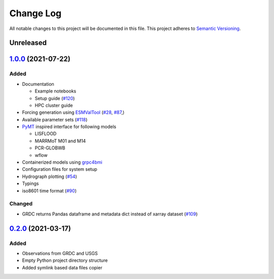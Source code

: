###########
Change Log
###########

All notable changes to this project will be documented in this file.
This project adheres to `Semantic Versioning <http://semver.org/>`_.

Unreleased
**********

`1.0.0`_ (2021-07-22)
*********************

Added
-----

* Documentation

  * Example notebooks
  * Setup guide (`#120 <https://github.com/eWaterCycle/ewatercycle/issues/120>`_)
  * HPC cluster guide

* Forcing generation using `ESMValTool <https://www.esmvaltool.org/>`_ (`#28 <https://github.com/eWaterCycle/ewatercycle/issues/28>`_, `#87 <https://github.com/eWaterCycle/ewatercycle/issues/87>`_,)
* Available parameter sets (`#118 <https://github.com/eWaterCycle/ewatercycle/issues/110>`_)
* `PyMT <https://pymt.readthedocs.io/>`_ inspired interface for following models

  * LISFLOOD
  * MARRMoT M01 and M14
  * PCR-GLOBWB
  * wflow

* Containerized models using `grpc4bmi <https://github.com/eWaterCycle/grpc4bmi>`_
* Configuration files for system setup
* Hydrograph plotting (`#54 <https://github.com/eWaterCycle/ewatercycle/issues/54>`_)
* Typings
* iso8601 time format (`#90 <https://github.com/eWaterCycle/ewatercycle/issues/90>`_)

Changed
-------

* GRDC returns Pandas dataframe and metadata dict instead of xarray dataset (`#109 <https://github.com/eWaterCycle/ewatercycle/issues/109>`_)

`0.2.0`_ (2021-03-17)
*********************

Added
-----

* Observations from GRDC and USGS
* Empty Python project directory structure
* Added symlink based data files copier

.. _`0.2.0`: https://github.com/eWaterCycle/ewatercycle/releases/tag/0.2.x-observation_data
.. _1.0.0: https://github.com/eWaterCycle/ewatercycle/compare/0.2.x-observation_data...1.0.0
